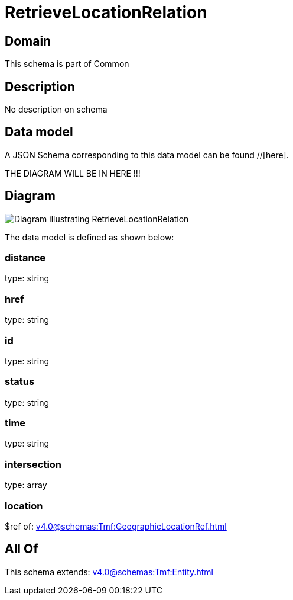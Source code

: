 = RetrieveLocationRelation

[#domain]
== Domain

This schema is part of Common

[#description]
== Description
No description on schema


[#data_model]
== Data model

A JSON Schema corresponding to this data model can be found //[here].

THE DIAGRAM WILL BE IN HERE !!!

[#diagram]
== Diagram
image::Resource_RetrieveLocationRelation.png[Diagram illustrating RetrieveLocationRelation]


The data model is defined as shown below:


=== distance
type: string


=== href
type: string


=== id
type: string


=== status
type: string


=== time
type: string


=== intersection
type: array


=== location
$ref of: xref:v4.0@schemas:Tmf:GeographicLocationRef.adoc[]


[#all_of]
== All Of

This schema extends: xref:v4.0@schemas:Tmf:Entity.adoc[]
